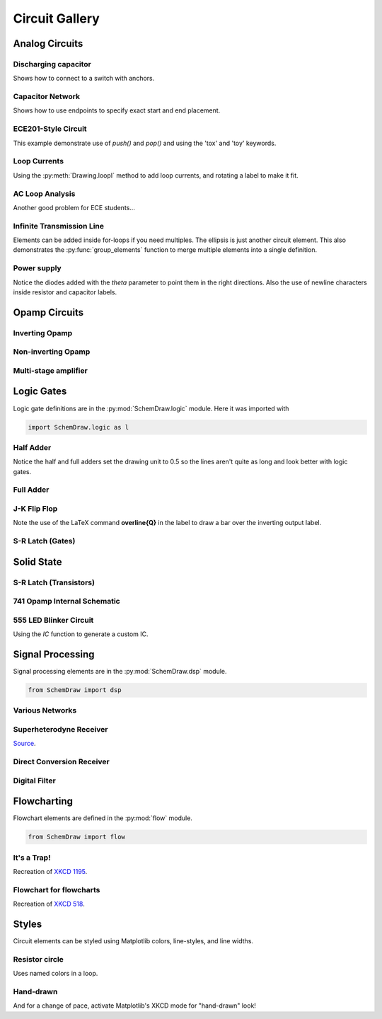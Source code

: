 Circuit Gallery
===============

.. jupyter-execute::
    :hide-code:

    %config InlineBackend.figure_format = 'svg'
    import SchemDraw
    from SchemDraw import elements as e
    from SchemDraw import logic as l
    from SchemDraw import dsp
    from SchemDraw import flow


Analog Circuits
---------------

Discharging capacitor
^^^^^^^^^^^^^^^^^^^^^

Shows how to connect to a switch with anchors.

.. jupyter-execute::
    :code-below:
    
    d = SchemDraw.Drawing()
    V1 = d.add(e.SOURCE_V, label='5V')
    d.add(e.LINE, d='right', l=d.unit*.75)
    S1 = d.add(e.SWITCH_SPDT2_CLOSE, d='up', anchor='b', rgtlabel='$t=0$')
    d.add(e.LINE, d='right', xy=S1.c,  l=d.unit*.75)
    d.add(e.RES, d='down', label='$100\Omega$', botlabel=['+','$v_o$','-'])
    d.add(e.LINE, to=V1.start)
    d.add(e.CAP, xy=S1.a, d='down', toy=V1.start, label='1$\mu$F')
    d.add(e.DOT)
    d.draw()


Capacitor Network
^^^^^^^^^^^^^^^^^

Shows how to use endpoints to specify exact start and end placement.

.. jupyter-execute::
    :code-below:

    d = SchemDraw.Drawing()
    A  = d.add(e.DOT, label='a')
    C1 = d.add(e.CAP, label='8nF')
    C2 = d.add(e.CAP, label='18nF')
    C3 = d.add(e.CAP, botlabel='8nF', d='down')
    C4 = d.add(e.CAP, botlabel='32nF', d='left')
    C5 = d.add(e.CAP, botlabel='40nF')
    B  = d.add(e.DOT, label='b')
    C6 = d.add(e.CAP, label='2.8nF', endpts=[C1.end,C5.start])
    C7 = d.add(e.CAP, endpts=[C2.end,C5.start])
    C7.add_label('5.6nF', loc='center', ofst=[-.3,-.1], align=('right','bottom'))
    d.draw()


ECE201-Style Circuit
^^^^^^^^^^^^^^^^^^^^

This example demonstrate use of `push()` and `pop()` and using the 'tox' and 'toy' keywords.

.. jupyter-execute::
    :code-below:

    d = SchemDraw.Drawing(unit=2)  # unit=2 makes elements have shorter than normal leads
    d.push()
    R1 = d.add(e.RES, d='down', label='20$\Omega$')
    V1 = d.add(e.SOURCE_V, d='down', reverse=True, label='120V')
    d.add(e.LINE, d='right', l=3)
    d.add(e.DOT)
    d.pop()
    d.add(e.LINE, d='right', l=3)
    d.add(e.DOT)
    d.add(e.SOURCE_V, d='down', label='60V', reverse=True)
    d.add(e.RES, label='5$\Omega$')
    d.add(e.DOT)
    d.add(e.LINE, d='right', l=3)
    d.add(e.SOURCE_I, d='up', label='36A')
    d.add(e.RES, label='10$\Omega$')
    d.add(e.DOT)
    d.add(e.LINE, d='left', l=3, move_cur=False)
    d.add(e.LINE, d='right', l=3)
    d.add(e.DOT)
    R6 = d.add(e.RES, d='down', toy=V1.end, label='6$\Omega$')
    d.add(e.DOT)
    d.add(e.LINE, d='left', l=3, move_cur=False)
    d.add(e.RES, d='right', xy=R6.start, label='1.6$\Omega$')
    d.add(e.DOT, label='a')
    d.add(e.LINE, d='right', xy=R6.end)
    d.add(e.DOT, label='b')
    d.draw()


Loop Currents
^^^^^^^^^^^^^

Using the :py:meth:`Drawing.loopI` method to add loop currents, and rotating a label to make it fit.

.. jupyter-execute::
    :code-below:

    d = SchemDraw.Drawing(unit=5)
    V1 = d.add(e.SOURCE_V, label='$20V$')
    R1 = d.add(e.RES, d='right', label='400$\Omega$')
    d.add(e.DOT)
    d.push()
    R2 = d.add(e.RES, d='down', botlabel='100$\Omega$', lblrotate=True)
    d.add(e.DOT)
    d.pop()
    L1 = d.add(e.LINE)
    I1 = d.add(e.SOURCE_I, d='down', botlabel='1A')
    L2 = d.add(e.LINE, d='left', tox=V1.start)
    d.loopI([R1,R2,L2,V1], '$I_1$', pad=1.25)
    d.loopI([R1,I1,L2,R2], '$I_2$', pad=1.25)  # Use R1 as top element for both so they get the same height
    d.draw()


AC Loop Analysis
^^^^^^^^^^^^^^^^

Another good problem for ECE students...

.. jupyter-execute::
    :code-below:
    
    d = SchemDraw.Drawing()
    I1 = d.add(e.SOURCE_I, label=r'$5\angle 0^{\circ}$A')
    d.add(e.DOT)
    d.push()
    d.add(e.CAP, d='right', label=r'$-j3\Omega$')
    d.add(e.DOT)
    d.push()
    d.add(e.INDUCTOR, d='down', label=r'$j2\Omega$')
    d.add(e.DOT)
    d.pop()
    d.add(e.RES, d='right', label=r'$5\Omega$')
    d.add(e.DOT)
    V1 = d.add(e.SOURCE_V, d='down', reverse=True, botlabel=r'$5\angle -90^{\circ}$V')
    d.add(e.LINE, d='left', tox=I1.start)
    d.pop()
    d.add(e.LINE, d='up', l=d.unit*.8)
    L1 = d.add(e.INDUCTOR, d='right', label=r'$j3\Omega$', tox=V1.start)
    d.add(e.LINE, d='down', l=d.unit*.8)
    d.labelI(L1, '$i_g$', top=False)
    d.draw()

Infinite Transmission Line
^^^^^^^^^^^^^^^^^^^^^^^^^^

Elements can be added inside for-loops if you need multiples.
The ellipsis is just another circuit element.
This also demonstrates the :py:func:`group_elements` function to merge multiple elements into a single definition.

.. jupyter-execute::
    :code-below:
    
    d1 = SchemDraw.Drawing()
    d1.add(e.RES)
    d1.push()
    d1.add(e.CAP, d='down')
    d1.add(e.LINE, d='left')
    d1.pop()
    RC = SchemDraw.group_elements(d1)

    d2 = SchemDraw.Drawing()
    for i in range(3):
        d2.add(RC)

    d2.push()
    d2.add(e.LINE, l=d2.unit/6)
    d2.add(e.ELLIPSIS)
    d2.add(RC)
    d2.pop()
    d2.here = [d2.here[0], d2.here[1]-d2.unit]
    d2.add(e.LINE, d='right', l=d2.unit/6)
    d2.add(e.ELLIPSIS)
    d2.draw()


Power supply
^^^^^^^^^^^^

Notice the diodes added with the `theta` parameter to point them in the right directions.
Also the use of newline characters inside resistor and capacitor labels.

.. jupyter-execute::
    :code-below:
    
    d = SchemDraw.Drawing(inches_per_unit=.5, unit=3)
    D1 = d.add(e.DIODE, theta=-45)
    d.add(e.DOT)
    D2 = d.add(e.DIODE, theta=225, reverse=True)
    d.add(e.DOT)
    D3 = d.add(e.DIODE, theta=135, reverse=True)
    d.add(e.DOT)
    D4 = d.add(e.DIODE, theta=45)
    d.add(e.DOT)

    d.add(e.LINE, xy=D3.end, d='left', l=d.unit/2)
    d.add(e.DOT_OPEN)
    G = d.add(e.GAP, d='up', toy=D1.start, label='AC IN')
    d.add(e.LINE, xy=D4.end, d='left', tox=G.start)
    d.add(e.DOT_OPEN)

    top = d.add(e.LINE, xy=D2.end, d='right', l=d.unit*3)
    Q2 = d.add(e.BJT_NPN_C, anchor='collector', d='up', label='Q2\n2n3055')
    d.add(e.LINE, xy=Q2.base, d='down', l=d.unit/2)
    Q2b = d.add(e.DOT)
    d.add(e.LINE, d='left', l=d.unit/3)
    Q1 = d.add(e.BJT_NPN_C, anchor='emitter', d='up', label='Q1\n    2n3054')
    d.add(e.LINE, d='up', xy=Q1.collector, toy=top.center)
    d.add(e.DOT)

    d.add(e.LINE, d='down', xy=Q1.base, l=d.unit/2)
    d.add(e.DOT)
    d.add(e.ZENER, d='down', reverse=True, botlabel='D2\n500mA')
    d.add(e.DOT)
    G = d.add(e.GND)
    d.add(e.LINE, d='left')
    d.add(e.DOT)
    d.add(e.CAP_P, botlabel='C2\n100$\mu$F\n50V', d='up', reverse=True)
    d.add(e.DOT)
    d.push()
    d.add(e.LINE, d='right')
    d.pop()
    d.add(e.RES, d='up', toy=top.end, botlabel='R1\n2.2K\n50V')
    d.add(e.DOT)

    d.here = [d.here[0]-d.unit, d.here[1]]
    d.add(e.DOT)
    d.add(e.CAP_P, d='down', toy=G.start, label='C1\n 1000$\mu$F\n50V', flip=True)
    d.add(e.DOT)
    d.add(e.LINE, xy=G.start, tox=D4.start, d='left')
    d.add(e.LINE, d='up', toy=D4.start)

    d.add(e.RES, d='right', xy=Q2b.center, label='R2', botlabel='56$\Omega$ 1W')
    d.add(e.DOT)
    d.push()
    d.add(e.LINE, d='up', toy=top.start)
    d.add(e.DOT)
    d.add(e.LINE, d='left', tox=Q2.emitter)
    d.pop()
    d.add(e.CAP_P, d='down', toy=G.start, botlabel='C3\n470$\mu$F\n50V')
    d.add(e.DOT)
    d.add(e.LINE, d='left', tox=G.start, move_cur=False)
    d.add(e.LINE, d='right')
    d.add(e.DOT)
    d.add(e.RES, d='up', toy=top.center, botlabel='R3\n10K\n1W')
    d.add(e.DOT)
    d.add(e.LINE, d='left', move_cur=False)
    d.add(e.LINE, d='right')
    d.add(e.DOT_OPEN)
    d.add(e.GAP, d='down', toy=G.start, label='$V_{out}$')
    d.add(e.DOT_OPEN)
    d.add(e.LINE, d='left')
    d.draw()


Opamp Circuits
--------------

Inverting Opamp
^^^^^^^^^^^^^^^

.. jupyter-execute::
    :code-below:
    
    d = SchemDraw.Drawing()
    op = d.add(e.OPAMP)
    d.add(e.LINE, d='left', xy=op.in2, l=d.unit/4)
    d.add(e.LINE, d='down', l=d.unit/5)
    d.add(e.GND)
    d.add(e.LINE, d='left', xy=op.in1, l=d.unit/6)
    d.add(e.DOT)
    d.push()
    Rin = d.add(e.RES, d='left', xy=op.in1-[d.unit/5,0], botlabel='$R_{in}$', lftlabel='$v_{in}$')
    d.pop()
    d.add(e.LINE, d='up', l=d.unit/2)
    Rf = d.add(e.RES,  d='right', l=d.unit*1, label='$R_f$')
    d.add(e.LINE, d='down', toy=op.out)
    d.add(e.DOT)
    d.add(e.LINE, d='left', tox=op.out)
    d.add(e.LINE, d='right', l=d.unit/4, rgtlabel='$v_{o}$')
    d.draw()


Non-inverting Opamp
^^^^^^^^^^^^^^^^^^^

.. jupyter-execute::
    :code-below:

    d = SchemDraw.Drawing()
    op = d.add(e.OPAMP)
    d.add(e.LINE, xy=op.out, l=.75)
    d.add(e.LINE, xy=op.in1, d='left', l=.75)
    d.add(e.LINE, d='up', l=1.5)
    d.add(e.DOT)
    R1 = d.add(e.RES, d='left', label='$R_1$')
    d.add(e.GND)
    Rf = d.add(e.RES, d='right', xy=R1.start, tox=op.out+.5, label='$R_f$')
    d.add(e.LINE, d='down', toy=op.out)
    dot = d.add(e.DOT)
    d.add(e.LINE, d='left', xy=op.in2, l=.75)
    d.add(e.DOT)
    R3 = d.add(e.RES, d='down', label='$R_3$')
    d.add(e.DOT)
    d.add(e.GND)
    R2 = d.add(e.RES, d='left', xy=R3.start, label='$R_2$')
    d.add(e.SOURCE_V, d='down', reverse=True, label='$v_{in}$')
    d.add(e.LINE, d='right', tox=Rf.end)
    d.add(e.GAP_LABEL, d='down', xy=dot.start, toy=R3.end, label=['+','$v_o$','$-$'])
    d.draw()


Multi-stage amplifier
^^^^^^^^^^^^^^^^^^^^^

.. jupyter-execute::
    :code-below:
    
    d = SchemDraw.Drawing()
    d.add(e.GND)
    d.add(e.SOURCE_V, label='$500mV$')

    d.add(e.RES, d='right', label='20k$\Omega$')
    Vin = d.add(e.DOT)
    d.add(e.LINE, l=.5)
    O1 = d.add(e.OPAMP, anchor='in1')
    d.add(e.LINE, l=.75, d='left', xy=O1.in2)
    d.add(e.GND)
    d.add(e.LINE,xy=Vin.start,d='up',l=2)
    d.add(e.RES,d='right',label='100k$\Omega$')
    d.add(e.LINE,d='down',toy=O1.out)
    d.add(e.DOT)
    d.add(e.LINE,xy=O1.out,d='right',l=5)
    O2 = d.add(e.OPAMP, anchor='in2')
    Vin2 = d.add(e.LINE, l=.5, d='left', xy=O2.in1)
    d.add(e.DOT)
    d.add(e.RES, d='left', label='30k$\Omega$')
    d.add(e.GND)
    d.add(e.LINE,xy=Vin2.end,d='up',l=1.5)
    d.add(e.RES,d='right',label='90k$\Omega$')
    d.add(e.LINE,d='down',toy=O2.out)
    d.add(e.DOT)
    d.add(e.LINE, xy=O2.out,d='right',l=1, rgtlabel='$v_{out}$')
    d.draw()


Logic Gates
-----------    

Logic gate definitions are in the :py:mod:`SchemDraw.logic` module. Here it was imported with

.. code-block:: python

    import SchemDraw.logic as l


Half Adder
^^^^^^^^^^

Notice the half and full adders set the drawing unit to 0.5 so the lines aren't quite as long and look better with logic gates.

.. jupyter-execute::
    :code-below:

    d = SchemDraw.Drawing(unit=.5)
    S = d.add(l.XOR2, rgtlabel='$S$')
    A = d.add(e.DOT, xy=S.in1)
    d.add(e.LINE, d='left', l=d.unit*2, lftlabel='$A$')
    d.add(e.LINE, d='left', xy=S.in2)
    B = d.add(e.DOT)
    d.add(e.LINE, d='left', lftlabel='$B$')

    d.add(e.LINE, d='down', xy=A.start, l=d.unit*3)
    C = d.add(l.AND2, d='right', anchor='in1', rgtlabel='$C$')
    d.add(e.LINE, d='down', xy=B.start, toy=C.in2)
    d.add(e.LINE, to=C.in2)
    d.draw()


Full Adder
^^^^^^^^^^

.. jupyter-execute::
    :code-below:
    
    d = SchemDraw.Drawing(unit=.5)
    X1 = d.add(l.XOR2)
    d.add(e.DOT)
    A = d.add(e.DOT, xy=X1.in1)
    Ain = d.add(e.LINE, d='left', l=d.unit*2, lftlabel='$A$')
    d.add(e.LINE, d='left', xy=X1.in2)
    B = d.add(e.DOT)
    d.add(e.LINE, d='left', lftlabel='$B$')

    d.add(e.LINE, xy=X1.out, d='right', l=d.unit)
    X2 = d.add(l.XOR2, anchor='in1')
    C = d.add(e.LINE, d='down', xy=X2.in2, l=d.unit*2)
    d.push()
    d.add(e.DOT, xy=C.center)
    d.add(e.LINE, d='left', tox=Ain.end, lftlabel='$C_{in}$')
    d.pop()

    A1 = d.add(l.AND2, d='right', anchor='in1')
    d.add(e.LINE, d='left', xy=A1.in2, tox=X1.out)
    d.add(e.LINE, d='up', toy=X1.out)
    A2 = d.add(l.AND2, d='right', anchor='in1', xy=[A1.in1[0],A1.in2[1]-d.unit*2])
    d.add(e.LINE, xy=A2.in1, d='left', tox=A.start)
    d.add(e.LINE, d='up', toy=A.start)
    d.add(e.LINE, xy=A2.in2, d='left', tox=B.start)
    d.add(e.LINE, d='up', toy=B.start)

    O1 = d.add(l.OR2, d='right', xy=[A1.out[0],(A1.out[1]+A2.out[1])/2], rgtlabel='$C_{out}$')
    d.add(e.LINE, xy=A1.out,d='down', toy=O1.in1)
    d.add(e.LINE, xy=A2.out,d='up', toy=O1.in2)
    d.add(e.LINE, xy=X2.out, d='right', tox=O1.out, rgtlabel='$S$')
    d.draw()




J-K Flip Flop
^^^^^^^^^^^^^

Note the use of the LaTeX command **overline{Q}** in the label to draw a bar over the inverting output label.

.. jupyter-execute::
    :code-below:
    
    d = SchemDraw.Drawing()
    # Two front gates (SR latch)
    G1 = d.add(l.NAND2, anchor='in1')
    d.add(e.LINE, l=d.unit/6)
    Q1 = d.add(e.DOT)
    d.add(e.LINE, l=d.unit/6)
    Q2 = d.add(e.DOT)
    d.add(e.LINE, l=d.unit/3, rgtlabel='$Q$')
    G2 = d.add(l.NAND2, anchor='in1', xy=[G1.in1[0],G1.in1[1]-2.5])
    d.add(e.LINE, l=d.unit/6)
    Qb = d.add(e.DOT)
    d.add(e.LINE, l=d.unit/3)
    Qb2 = d.add(e.DOT)
    d.add(e.LINE, l=d.unit/6, rgtlabel='$\overline{Q}$')
    S1 = d.add(e.LINE, xy=G2.in1, d='up', l=d.unit/6)
    d.add(e.LINE, d='down', xy=Q1.start, l=d.unit/6)
    d.add(e.LINE, to=S1.end)
    R1 = d.add(e.LINE, xy=G1.in2, d='down', l=d.unit/6)
    d.add(e.LINE, d='up', xy=Qb.start, l=d.unit/6)
    d.add(e.LINE, to=R1.end)

    # Two back gates
    d.add(e.LINE, xy=G1.in1, d='left', l=d.unit/6)
    J = d.add(l.NAND3, anchor='out', reverse=True)
    d.add(e.LINE, xy=J.in3, d='up', l=d.unit/6)
    d.add(e.LINE, d='right', tox=Qb2.start)
    d.add(e.LINE, d='down', toy=Qb2.start)
    d.add(e.LINE, d='left', xy=J.in2, l=d.unit/4, lftlabel='$J$')
    d.add(e.LINE, xy=G2.in2, d='left', l=d.unit/6)
    K = d.add(l.NAND3, anchor='out', reverse=True)
    d.add(e.LINE, xy=K.in1, d='down', l=d.unit/6)
    d.add(e.LINE, d='right', tox=Q2.start)
    d.add(e.LINE, d='up', toy=Q2.start)
    d.add(e.LINE, d='left', xy=K.in2, l=d.unit/4, lftlabel='$K$')
    C = d.add(e.LINE, d='down', xy=J.in1, toy=K.in3)
    d.add(e.DOT, xy=C.center)
    d.add(e.LINE, d='left', xy=C.center, l=d.unit/4, lftlabel='$CLK$')
    d.draw()


S-R Latch (Gates)
^^^^^^^^^^^^^^^^^

.. jupyter-execute::
    :code-below:
    
    d = SchemDraw.Drawing()
    d.add(e.LINE, l=d.unit/4, lftlabel='$R$')
    G1 = d.add(l.NOR2, anchor='in1')
    d.add(e.LINE, l=d.unit/4)
    Q = d.add(e.DOT)
    d.add(e.LINE, l=d.unit/4, rgtlabel='$Q$')

    G2 = d.add(l.NOR2, anchor='in1', xy=[G1.in1[0],G1.in1[1]-2.5])
    d.add(e.LINE, l=d.unit/4)
    Qb = d.add(e.DOT)
    d.add(e.LINE, l=d.unit/4, rgtlabel='$\overline{Q}$')
    S1 = d.add(e.LINE, xy=G2.in1, d='up', l=d.unit/6)
    d.add(e.LINE, d='down', xy=Q.start, l=d.unit/6)
    d.add(e.LINE, to=S1.end)
    R1 = d.add(e.LINE, xy=G1.in2, d='down', l=d.unit/6)
    d.add(e.LINE, d='up', xy=Qb.start, l=d.unit/6)
    d.add(e.LINE, to=R1.end)
    d.add(e.LINE, d='left', xy=G2.in2, l=d.unit/4, lftlabel='$S$')
    d.draw()



Solid State
-----------

S-R Latch (Transistors)
^^^^^^^^^^^^^^^^^^^^^^^

.. jupyter-execute::
    :code-below:

    d = SchemDraw.Drawing()
    Q1 = d.add(e.BJT_NPN_C, reverse=True, lftlabel='Q1')
    Q2 = d.add(e.BJT_NPN_C, xy=[d.unit*2,0], label='Q2')
    d.add(e.LINE, xy=Q1.collector, d='up', l=d.unit/2)

    R1 = d.add(e.RES, d='up', label='R1', move_cur=False)
    d.add(e.DOT, lftlabel='V1')
    d.add(e.RES, d='right', botlabel='R3', l=d.unit*.75)
    d.add(e.DOT)
    d.push()
    d.add(e.LINE, d='up', l=d.unit/8)
    d.add(e.DOT_OPEN, label='Set')
    d.pop()
    d.add(e.LINE, to=Q2.base)

    d.add(e.LINE, xy=Q2.collector, d='up', l=d.unit/2)
    d.add(e.DOT, rgtlabel='V2')
    R2 = d.add(e.RES, d='up', botlabel='R2', move_cur=False)
    d.add(e.RES, d='left', botlabel='R4', l=d.unit*.75)
    d.add(e.DOT)
    d.push()
    d.add(e.LINE, d='up', l=d.unit/8)
    d.add(e.DOT_OPEN, label='Reset')
    d.pop()
    d.add(e.LINE, to=Q1.base)

    d.add(e.LINE, xy=Q1.emitter, d='down', l=d.unit/4)
    BOT = d.add(e.LINE, d='right', tox=Q2.emitter)
    d.add(e.LINE, to=Q2.emitter)
    d.add(e.DOT, xy=BOT.center)
    d.add(e.GND, xy=BOT.center)

    TOP = d.add(e.LINE, endpts=[R1.end,R2.end])
    d.add(e.DOT, xy=TOP.center)
    d.add(e.LINE, xy=TOP.center, d='up', l=d.unit/8, rgtlabel='Vcc')
    d.draw()


741 Opamp Internal Schematic
^^^^^^^^^^^^^^^^^^^^^^^^^^^^

.. jupyter-execute::
    :code-below:

    d = SchemDraw.Drawing(fontsize=12, unit=2.5)
    Q1 = d.add(e.BJT_NPN, label='Q1', lftlabel='+IN')
    Q3 = d.add(e.BJT_PNP, xy=Q1.emitter, anchor='emitter', lftlabel='Q3', flip=True, d='left')
    d.add(e.LINE, d='down', xy=Q3.collector)
    d.add(e.DOT)
    d.push()
    d.add(e.LINE, d='right', l=d.unit/4)
    Q7 = d.add(e.BJT_NPN, anchor='base', label='Q7')
    d.pop()
    d.add(e.LINE, d='down', l=d.unit*1.25)
    Q5 = d.add(e.BJT_NPN, anchor='collector', d='left', flip=True, lftlabel='Q5')
    d.add(e.LINE, d='left', xy=Q5.emitter, l=d.unit/2, lftlabel='OFST\nNULL', move_cur=False)
    d.add(e.RES, d='down', xy=Q5.emitter, label='R1\n1K')
    d.add(e.LINE, d='right', l=d.unit*.75)
    d.add(e.DOT)
    R3 = d.add(e.RES, d='up', label='R3\n50K')
    d.add(e.LINE, toy=Q5.base)
    d.add(e.DOT)
    d.push()
    d.add(e.LINE, d='left', to=Q5.base)
    d.add(e.LINE, xy=Q7.emitter, d='down', toy=Q5.base)
    d.add(e.DOT)
    d.pop()
    d.add(e.LINE, d='right', l=d.unit/4)
    Q6 = d.add(e.BJT_NPN, anchor='base', label='Q6')
    d.add(e.LINE, xy=Q6.emitter, l=d.unit/3, rgtlabel='\nOFST\nNULL', move_cur=False)
    d.add(e.RES, xy=Q6.emitter, d='down', label='R2\n1K')
    d.add(e.DOT)

    d.add(e.LINE, xy=Q6.collector, d='up', toy=Q3.collector)
    Q4 = d.add(e.BJT_PNP, anchor='collector', d='right', label='Q4')
    d.add(e.LINE, xy=Q4.base, d='left', tox=Q3.base)
    d.add(e.LINE, xy=Q4.emitter, d='up', toy=Q1.emitter)
    Q2 = d.add(e.BJT_NPN, anchor='emitter', d='left', flip=True, lftlabel='Q2', rgtlabel='$-$IN')
    d.add(e.LINE, xy=Q2.collector, d='up', l=d.unit/3)
    d.add(e.DOT)
    Q8 = d.add(e.BJT_PNP, lftlabel='Q8', anchor='base', d='left', flip=True)
    d.add(e.LINE, xy=Q8.collector, d='down', toy=Q2.collector)
    d.add(e.DOT)
    d.add(e.LINE, d='left', xy=Q2.collector, tox=Q1.collector)
    d.add(e.LINE, d='up', xy=Q8.emitter, l=d.unit/4)
    top = d.add(e.LINE, d='left', tox=Q7.collector)
    d.add(e.LINE, d='down', toy=Q7.collector)

    d.add(e.LINE, d='right', xy=top.start, l=d.unit*2)
    d.add(e.LINE, d='down', l=d.unit/4)
    Q9 = d.add(e.BJT_PNP, anchor='emitter', d='right', label='Q9', lblofst=-.1)
    d.add(e.LINE, d='left', xy=Q9.base, tox=Q8.base)
    d.add(e.DOT, xy=Q4.base)
    d.add(e.LINE, xy=Q4.base, d='down', l=d.unit/2)
    d.add(e.LINE, d='right', tox=Q9.collector)
    d.add(e.DOT)
    d.add(e.LINE, xy=Q9.collector, d='down', toy=Q6.collector)
    Q10 = d.add(e.BJT_NPN, anchor='collector', d='left', flip=True, lftlabel='Q10')
    d.add(e.RES, d='down', xy=Q10.emitter, toy=R3.start, label='R4\n5K')
    d.add(e.DOT)

    Q11 = d.add(e.BJT_NPN, xy=Q10.base, anchor='base', label='Q11')
    d.add(e.DOT, xy=Q11.base)
    d.add(e.LINE, d='up', l=d.unit/2)
    d.add(e.LINE, d='right', tox=Q11.collector)
    d.add(e.DOT)
    d.add(e.LINE, d='down', xy=Q11.emitter, toy=R3.start)
    d.add(e.DOT)
    d.add(e.LINE, d='up', xy=Q11.collector, l=d.unit*2)
    d.add(e.RES, toy=Q9.collector, botlabel='R5\n39K')
    Q12 = d.add(e.BJT_PNP, anchor='collector', d='left', flip=True, lftlabel='Q12', lblofst=-.1)
    d.add(e.LINE, d='up', xy=Q12.emitter, l=d.unit/4)
    d.add(e.DOT)
    d.add(e.LINE, d='left', tox=Q9.emitter)
    d.add(e.DOT)
    d.add(e.LINE, d='right', xy=Q12.base, l=d.unit/4)
    d.add(e.DOT)
    d.push()
    d.add(e.LINE, d='down', toy=Q12.collector)
    d.add(e.LINE, d='left', tox=Q12.collector)
    d.add(e.DOT)
    d.pop()
    d.add(e.LINE, d='right', l=d.unit*1.5)
    Q13 = d.add(e.BJT_PNP, anchor='base', label='Q13')
    d.add(e.LINE, d='up', l=d.unit/4)
    d.add(e.DOT)
    d.add(e.LINE, d='left', tox=Q12.emitter)
    K = d.add(e.LINE, d='down', xy=Q13.collector, l=d.unit/5)
    d.add(e.DOT)
    d.add(e.LINE, d='down')
    Q16 = d.add(e.BJT_NPN, anchor='collector', d='right', label='Q16', lblofst=-.1)
    d.add(e.LINE, xy=Q16.base, d='left', l=d.unit/3)
    d.add(e.DOT)
    R7 = d.add(e.RES, d='up', toy=K.end, label='R7\n4.5K')
    d.add(e.DOT)
    d.add(e.LINE, d='right', tox=Q13.collector, move_cur=False)
    R8 = d.add(e.RES, d='down', xy=R7.start, label='R8\n7.5K')
    d.add(e.DOT)
    d.add(e.LINE, d='right', tox=Q16.emitter)
    J = d.add(e.DOT)
    d.add(e.LINE, d='up', toy=Q16.emitter)
    Q15 = d.add(e.BJT_NPN, anchor='collector', xy=R8.end, label='Q15', d='right')
    d.add(e.LINE, xy=Q15.base, d='left', l=d.unit/2)
    d.add(e.DOT)
    C1 = d.add(e.CAP, d='up', toy=R7.end, label='C1\n30pF')
    d.add(e.LINE, d='right', tox=Q13.collector)
    d.add(e.LINE, d='left', xy=C1.start, tox=Q6.collector)
    d.add(e.DOT)
    d.add(e.LINE, d='down', xy=J.center, l=d.unit/2)
    Q19 = d.add(e.BJT_NPN, anchor='collector', d='right', label='Q19')
    d.add(e.LINE, xy=Q19.base, d='left', tox=Q15.emitter)
    d.add(e.DOT)
    d.add(e.LINE, d='up', toy=Q15.emitter, move_cur=False)
    d.add(e.LINE, xy=Q19.emitter, d='down', l=d.unit/4)
    d.add(e.DOT)
    d.add(e.LINE, d='left')
    Q22 = d.add(e.BJT_NPN, anchor='base', d='left', flip=True, lftlabel='Q22')
    d.add(e.LINE, d='up', xy=Q22.collector, toy=Q15.base)
    d.add(e.DOT)
    d.add(e.LINE, d='down', xy=Q22.emitter, toy=R3.start)
    d.add(e.DOT)
    d.add(e.LINE, d='left', tox=R3.start, move_cur=False)
    d.add(e.LINE, d='right', tox=Q15.emitter)
    d.add(e.DOT)
    d.push()
    d.add(e.RES, d='up', label='R12\n50K')
    d.add(e.LINE, toy=Q19.base)
    d.pop()
    d.add(e.LINE, tox=Q19.emitter)
    d.add(e.DOT)
    R11 = d.add(e.RES, d='up', label='R11\n50')
    d.add(e.LINE, toy=Q19.emitter)

    d.add(e.LINE, xy=Q13.emitter, d='up', l=d.unit/4)
    d.add(e.LINE, d='right', l=d.unit*1.5)
    d.add(e.DOT)
    d.add(e.LINE, l=d.unit/4, rgtlabel='V+', move_cur=False)
    d.add(e.LINE, d='down', l=d.unit*.75)
    Q14 = d.add(e.BJT_NPN, anchor='collector', d='right', label='Q14')
    d.add(e.LINE, d='left', xy=Q14.base, l=d.unit/2)
    d.push()
    d.add(e.DOT)
    d.add(e.LINE, d='down', l=d.unit/2)
    Q17 = d.add(e.BJT_NPN, anchor='collector', d='left', flip=True, lftlabel='Q17', lblofst=-.1)
    d.add(e.LINE, xy=Q17.base, d='right', tox=Q14.emitter)
    d.add(e.DOT)
    J = d.add(e.LINE, d='up', toy=Q14.emitter)
    d.pop()
    d.add(e.LINE, tox=Q13.collector)
    d.add(e.DOT)
    d.add(e.RES, xy=J.start, d='down', label='R9\n25')
    d.add(e.DOT)
    d.push()
    d.add(e.LINE, d='left', tox=Q17.emitter)
    d.add(e.LINE, d='up', toy=Q17.emitter)
    d.pop()
    d.add(e.LINE, d='down', l=d.unit/4)
    d.add(e.DOT)
    d.add(e.LINE, d='right', l=d.unit/4, rgtlabel='OUT', move_cur=False)
    d.add(e.RES, d='down', label='R10\n50')
    Q20 = d.add(e.BJT_PNP, d='right', anchor='emitter', label='Q20')
    d.add(e.LINE, xy=Q20.base, d='left', l=d.unit/2)
    d.add(e.LINE, d='up', toy=Q15.collector)
    d.add(e.LINE, d='left', tox=Q15.collector)
    d.add(e.DOT)
    d.add(e.LINE, xy=Q20.collector, d='down', toy=R3.start)
    d.add(e.DOT)
    d.add(e.LINE, d='right', l=d.unit/4, rgtlabel='V-', move_cur=False)
    d.add(e.LINE, d='left', tox=R11.start)
    d.draw()


555 LED Blinker Circuit
^^^^^^^^^^^^^^^^^^^^^^^

Using the `IC` function to generate a custom IC.

.. jupyter-execute::
    :code-below:
    
    d = SchemDraw.Drawing()
    IC555def = e.ic({'name': 'TRG', 'side': 'left', 'pin': '2'},
                    {'name': 'THR', 'side': 'left', 'pin': '6'},
                    {'name': 'DIS', 'side': 'left', 'pin': '7'},
                    {'name': 'CTL', 'side': 'right', 'pin': '5'},
                    {'name': 'OUT', 'side': 'right', 'pin': '3'},
                    {'name': 'RST', 'side': 'top', 'pin': '4'},
                    {'name': 'Vcc', 'side': 'top', 'pin': '8'},
                    {'name': 'GND', 'side': 'bot', 'pin': '1'},
                    edgepadW=.5,
                    edgepadH=1,
                    pinspacing=2,
                    leadlen=1)
    T = d.add(IC555def, label='555')
    BOT = d.add(e.GND, xy=T.GND)
    d.add(e.DOT)
    d.add(e.RES, endpts=[T.DIS, T.THR], label='Rb')
    d.add(e.RES, d='up', xy=T.DIS, label='Ra', rgtlabel='+Vcc')
    d.add(e.LINE, endpts=[T.THR, T.TRG])
    d.add(e.CAP, xy=T.TRG, d='down', toy=BOT.start, label='C', l=d.unit/2)
    d.add(e.LINE, d='right', tox=BOT.start)
    d.add(e.CAP, d='down', xy=T.CTL, toy=BOT.start, botlabel='.01$\mu$F')
    d.add(e.DOT)
    d.add(e.DOT, xy=T.DIS)
    d.add(e.DOT, xy=T.THR)
    d.add(e.DOT, xy=T.TRG)
    d.add(e.LINE, endpts=[T.RST,T.Vcc])
    d.add(e.DOT)
    d.add(e.LINE, d='up', l=d.unit/4, rgtlabel='+Vcc')
    d.add(e.RES, xy=T.OUT, d='right', label='330')
    d.add(e.LED, flip=True, d='down', toy=BOT.start)
    d.add(e.LINE, d='left', tox=BOT.start)
    d.draw()


Signal Processing
-----------------

Signal processing elements are in the :py:mod:`SchemDraw.dsp` module.

.. code-block:: python

    from SchemDraw import dsp


Various Networks
^^^^^^^^^^^^^^^^

.. jupyter-execute::
    :code-below:
    
    d = SchemDraw.Drawing()
    d.add(dsp.LINE, l=d.unit/3, label='in')
    inpt = d.add(dsp.DOT)
    d.add(dsp.LINE, l=d.unit/3)
    d.add(dsp.ARROWHEAD)
    delay = d.add(dsp.makebox(2,2), label='Delay\nT', anchor='W')
    d.add(dsp.LINE, l=d.unit/2, d='right', xy=delay.E)
    d.add(dsp.ARROWHEAD, label='–')
    sm = d.add(dsp.SUMSIGMA)
    d.add(dsp.LINE, xy=sm.E, l=d.unit/2)
    d.add(dsp.ARROWHEAD)
    intg = d.add(dsp.makebox(2, 2), label='$\int$', anchor='W')
    d.add(dsp.LINE, xy=intg.E, l=d.unit/2, d='right')
    d.add(dsp.ARROWHEAD, label='out')
    d.add(dsp.LINE, xy=inpt.center, d='down', l=d.unit/2)
    d.add(dsp.LINE, d='right', tox=sm.S)
    d.add(dsp.LINE, d='up', toy=sm.S)
    d.add(dsp.ARROWHEAD, botlabel='+')
    d.draw()

.. jupyter-execute::
    :code-below:
    
    d = SchemDraw.Drawing(fontsize=14)
    d.add(dsp.LINE, l=d.unit/2, label='F(s)')
    d.push()
    d.add(dsp.DOT)
    d.add(dsp.LINE, d='up', l=d.unit/2)
    d.add(dsp.LINE, d='right', l=d.unit/2)
    d.add(dsp.ARROWHEAD)
    h1 = d.add(dsp.makebox(2, 2), label='$H_1(s)$', anchor='W')
    d.pop()
    d.add(dsp.LINE, d='down', l=d.unit/2)
    d.add(dsp.LINE, d='right', l=d.unit/2)
    d.add(dsp.ARROWHEAD)
    h2 = d.add(dsp.makebox(2, 2), label='$H_2(s)$', anchor='W')
    sm = d.add(dsp.SUMSIGMA, xy=[h1.E[0] + d.unit/2, 0], anchor='center', d='right')
    d.add(dsp.LINE, xy=h1.E, d='right', tox=sm.N)
    d.add(dsp.LINE, d='down', toy=sm.N)
    d.add(dsp.ARROWHEAD)
    d.add(dsp.LINE, xy=h2.E, d='right', tox=sm.S)
    d.add(dsp.LINE, d='up', toy=sm.S)
    d.add(dsp.ARROWHEAD)
    d.add(dsp.LINE, xy=sm.E, l=d.unit/3, d='right')
    d.add(dsp.ARROWHEAD, label='Y(s)')
    d.draw()


Superheterodyne Receiver
^^^^^^^^^^^^^^^^^^^^^^^^

`Source <https://www.electronicdesign.com/adc/high-speed-rf-sampling-adc-boosts-bandwidth-dynamic-range>`_.

.. jupyter-execute::
    :code-below:

    d = SchemDraw.Drawing(fontsize=12)
    d.add(dsp.ANT)
    d.add(dsp.LINE, d='right', l=d.unit/4)
    filt1 = d.add(dsp.FILT_BP, botlabel='RF filter\n#1', anchor='W', lblofst=.2, fill='thistle')
    d.add(dsp.LINE, xy=filt1.E, l=d.unit/4)
    d.add(dsp.AMP, label='LNA', fill='lightblue')
    d.add(dsp.LINE, l=d.unit/4)
    filt2 = d.add(dsp.FILT_BP, botlabel='RF filter\n#2', anchor='W', lblofst=.2, fill='thistle')
    d.add(dsp.LINE, xy=filt2.E, d='right', l=d.unit/3)
    mix = d.add(dsp.MIX, label='Mixer', fill='navajowhite')
    d.add(dsp.LINE, xy=mix.S, d='down', l=d.unit/3)
    d.add(dsp.OSC, rgtlabel='Local\nOscillator', d='right', lblofst=.2, anchor='N', fill='navajowhite')
    d.add(dsp.LINE, xy=mix.E, d='right', l=d.unit/3)
    filtIF = d.add(dsp.FILT_BP, anchor='W', botlabel='IF filter', lblofst=.2, fill='thistle')
    d.add(dsp.LINE, xy=filtIF.E, d='right', l=d.unit/4)
    d.add(dsp.AMP, label='IF\namplifier', fill='lightblue')
    d.add(dsp.LINE, l=d.unit/4)
    demod = d.add(dsp.DEMOD, anchor='W', botlabel='Demodulator', lblofst=.2, fill='navajowhite')
    d.add(dsp.LINE, xy=demod.E, d='right', l=d.unit/3)
    d.add(dsp.ARROWHEAD)
    d.draw()

Direct Conversion Receiver
^^^^^^^^^^^^^^^^^^^^^^^^^^

.. jupyter-execute::
    :code-below:

    d = SchemDraw.Drawing()
    d.add(dsp.ANT)
    d.add(dsp.LINE, d='right', l=d.unit/2, botlabel='$f_{RF}$')
    d.add(dsp.ARROWHEAD)
    d.add(dsp.AMP, label='LNA')
    d.add(dsp.LINE, d='right', l=d.unit/5)
    d.add(dsp.DOT)
    d.push()
    d.add(dsp.LINE, l=d.unit/4)
    mix1 = d.add(dsp.MIX, label='Mixer')
    d.add(dsp.LINE, l=d.unit/2)
    d.add(dsp.ARROWHEAD)
    lpf1 = d.add(dsp.FILT_LP, botlabel='LPF', lblofst=.2)
    d.add(dsp.LINE, l=d.unit/6)
    adc1 = d.add(dsp.ADC, label='ADC')
    d.add(dsp.LINE, l=d.unit/3)
    d.add(dsp.ARROWHEAD)
    dsp1 = d.add(dsp.ic({'side': 'L'}, {'side': 'L'}, {'side': 'R'}, size=(2.75, 5), leadlen=0), anchor='inL2', label='DSP')
    d.add(dsp.LINE, xy=dsp1.inR1, l=d.unit/3)
    d.add(dsp.ARROWHEAD)
    d.pop()

    d.add(dsp.LINE, d='down', toy=dsp1.inL1)
    d.add(dsp.LINE, d='right', tox=mix1.W)
    d.add(dsp.ARROWHEAD)
    mix2 = d.add(dsp.MIX, label='Mixer')
    d.add(dsp.LINE, tox=lpf1.W)
    d.add(dsp.ARROWHEAD)
    d.add(dsp.FILT_LP, botlabel='LPF', lblofst=.2)
    d.add(dsp.LINE, tox=adc1.W)
    d.add(dsp.ADC, label='ADC')
    d.add(dsp.LINE, to=dsp1.inL1)
    d.add(dsp.ARROWHEAD)

    d.add(dsp.ARROWHEAD, xy=mix1.S, d='up')
    d.add(dsp.LINE, xy=mix1.S, d='down', l=d.unit/6)
    d.add(dsp.LINE, d='left', l=d.unit*1.25)
    d.add(dsp.LINE, d='down', l=d.unit*.75)
    flo = d.add(dsp.DOT, lftlabel='$f_{LO}$')
    d.push()
    d.add(dsp.LINE, d='down', l=d.unit/5)
    d.add(dsp.OSC, rgtlabel='LO', d='right', anchor='N', lblofst=.15)
    d.pop()
    d.add(dsp.ARROWHEAD, xy=mix2.S, d='up')
    d.add(dsp.LINE, xy=mix2.S, d='down', l=d.unit/4)
    b1 = d.add(dsp.BOX, label='90°', anchor='N', d='right')
    d.add(dsp.ARROWHEAD, xy=b1.W, d='right')
    d.add(dsp.LINE, xy=b1.W, d='left', l=d.unit/4)
    d.add(dsp.LINE, d='up', toy=flo.center)
    d.add(dsp.LINE, d='left', tox=flo.center)
    d.draw()

Digital Filter
^^^^^^^^^^^^^^

.. jupyter-execute::
    :code-below:

    d = SchemDraw.Drawing(unit=1, fontsize=14)
    d.add(dsp.LINE, lftlabel='x[n]', l=d.unit*2)
    d.add(dsp.DOT)

    d.push()
    d.add(dsp.LINE, d='right')
    d.add(dsp.AMP, botlabel='$b_0$')
    d.add(dsp.LINE)
    d.add(dsp.ARROWHEAD)
    s0 = d.add(dsp.SUM, anchor='W')
    d.pop()

    d.add(dsp.LINE, d='down')
    d.add(dsp.ARROWHEAD)
    z1 = d.add(dsp.BOX, label='$z^{-1}$')
    d.add(dsp.LINE, l=d.unit/2)
    d.add(dsp.DOT)

    d.push()
    d.add(dsp.LINE, d='right')
    d.add(dsp.AMP, botlabel='$b_1$')
    d.add(dsp.LINE)
    d.add(dsp.ARROWHEAD)
    s1 = d.add(dsp.SUM, anchor='W')
    d.pop()

    d.add(dsp.LINE, l=d.unit*.75, d='down')
    d.add(dsp.ARROWHEAD)
    d.add(dsp.BOX, label='$z^{-1}$')
    d.add(dsp.LINE, l=d.unit*.75)
    d.add(dsp.LINE, d='right')
    d.add(dsp.AMP, botlabel='$b_2$')
    d.add(dsp.LINE)
    d.add(dsp.ARROWHEAD)
    s2 = d.add(dsp.SUM, anchor='W')

    d.add(dsp.LINE, xy=s2.N, d='up', toy=s1.S)
    d.add(dsp.ARROWHEAD)
    d.add(dsp.LINE, xy=s1.N, d='up', toy=s0.S)
    d.add(dsp.ARROWHEAD)

    d.add(dsp.LINE, xy=s0.E, l=d.unit*2.75, d='right')
    d.add(dsp.DOT)
    d.push()
    d.add(dsp.LINE, d='right', rgtlabel='y[n]')
    d.add(dsp.ARROWHEAD)
    d.pop()
    d.add(dsp.LINE, d='down')
    d.add(dsp.ARROWHEAD)
    d.add(dsp.BOX, label='$z^{-1}$')
    d.add(dsp.LINE, l=d.unit/2)
    d.add(dsp.DOT)
    d.push()
    d.add(dsp.LINE, d='left')
    a1 = d.add(dsp.AMP, botlabel='$-a_1$')
    d.add(dsp.LINE, xy=a1.out, tox=s1.E)
    d.add(dsp.ARROWHEAD)
    d.pop()

    d.add(dsp.LINE, d='down', l=d.unit*.75)
    d.add(dsp.ARROWHEAD)
    d.add(dsp.BOX, label='$z^{-1}$')
    d.add(dsp.LINE, l=d.unit*.75)
    d.add(dsp.LINE, d='left')
    a1 = d.add(dsp.AMP, botlabel='$-a_2$')
    d.add(dsp.LINE, xy=a1.out, tox=s2.E)
    d.add(dsp.ARROWHEAD)
    d.draw()


.. _galleryflow:

Flowcharting
------------

Flowchart elements are defined in the :py:mod:`flow` module.

.. code-block:: python

    from SchemDraw import flow

It's a Trap!
^^^^^^^^^^^^

Recreation of `XKCD 1195 <https://xkcd.com/1195/>`_.

.. jupyter-execute::
    :code-below:
    
    d = SchemDraw.Drawing()
    d.add(flow.start(2, 1.5), label='START')
    d.add(flow.LINE, d='down', l=d.unit/3)
    d.add(flow.ARROWHEAD)
    h = d.add(flow.decision(5.5, 4, responses={'S': 'YES'}), label='Hey, wait,\nthis flowchart\nis a trap!')
    d.add(flow.LINE, d='down', l=d.unit/4)
    d.add(flow.LINE, d='right', l=d.unit*1.1)
    d.add(flow.LINE, d='up', toy=h.E)
    d.add(flow.LINE, d='left', tox=h.E)
    d.add(flow.ARROWHEAD)
    d.draw()

Flowchart for flowcharts
^^^^^^^^^^^^^^^^^^^^^^^^

Recreation of `XKCD 518 <https://xkcd.com/518/>`_.

.. jupyter-execute::
    :code-below:
    
    d = SchemDraw.Drawing(fontsize=11)
    b = d.add(flow.start(2, 1.5), label='START')
    d.add(flow.LINE, d='down', l=d.unit/2)
    d.add(flow.ARROWHEAD)
    d1 = d.add(flow.decision(5, 3.9, responses={'E': 'YES', 'S': 'NO'}), label='DO YOU\nUNDERSTAND\nFLOW CHARTS?')
    d.add(flow.LINE, l=d.unit/2)
    d.add(flow.ARROWHEAD)
    d2 = d.add(flow.decision(5, 3.9, responses={'E': 'YES', 'S': 'NO'}), label='OKAY,\nYOU SEE THE\nLINE LABELED\n"YES"?')
    d.add(flow.LINE, l=d.unit/2)
    d.add(flow.ARROWHEAD)
    d3 = d.add(flow.decision(5.2, 3.9, responses={'E': 'YES', 'S': 'NO'}), label='BUT YOU\nSEE THE ONES\nLABELED "NO".')

    d.add(flow.LINE, xy=d3.E, d='right', l=d.unit/2)
    d.add(flow.ARROWHEAD)
    d.add(flow.box(2, 1.25), label='WAIT,\nWHAT?', anchor='W')
    d.add(flow.LINE, xy=d3.S, d='down', l=d.unit/2)
    d.add(flow.ARROWHEAD)
    listen = d.add(flow.box(2, 1), label='LISTEN.')
    d.add(flow.LINE, xy=listen.E, d='right', l=d.unit/2)
    d.add(flow.ARROWHEAD)
    hate = d.add(flow.box(2, 1.25), label='I HATE\nYOU.', anchor='W')

    d.add(flow.LINE, xy=d1.E, d='right', l=d.unit*3.5)
    d.add(flow.ARROWHEAD)
    good = d.add(flow.box(2, 1), label='GOOD', anchor='W')
    d.add(flow.LINE, xy=d2.E, d='right', l=d.unit*1.5)
    d.add(flow.ARROWHEAD)
    d4 = d.add(flow.decision(5.3, 4.0, responses={'E': 'YES', 'S': 'NO'}), label='...AND YOU CAN\nSEE THE ONES\nLABELED "NO"?', anchor='W')

    d.add(flow.LINE, xy=d4.E, d='right', tox=good.S)
    d.add(flow.LINE, d='up', toy=good.S)
    d.add(flow.ARROWHEAD)
    d.add(flow.LINE, xy=d4.S, d='down', l=d.unit/2)
    d.add(flow.ARROWHEAD)
    d5 = d.add(flow.decision(5, 3.6, responses={'E': 'YES', 'S': 'NO'}), label='BUT YOU\nJUST FOLLOWED\nTHEM TWICE!')
    d.add(flow.LINE, xy=d5.E, d='right', l=d.unit)
    d.add(flow.ARROWHEAD)
    question = d.add(flow.box(3.5, 1.75), label="(THAT WASN'T\nA QUESTION.)", anchor='W')
    d.add(flow.LINE, xy=d5.S, d='down', l=d.unit/3)
    d.add(flow.LINE, d='right', tox=question.S)
    d.add(flow.LINE, d='up', toy=question.S)
    d.add(flow.ARROWHEAD)

    d.add(flow.LINE, d='right', xy=good.E, tox=question.S)
    d.add(flow.LINE, d='down', l=d.unit)
    d.add(flow.ARROWHEAD)
    drink = d.add(flow.box(2.5, 1.5), label="LET'S GO\nDRINK.")
    d.add(flow.LINE, xy=drink.E, d='right', label='6 DRINKS')
    d.add(flow.ARROWHEAD)
    d.add(flow.box(3.7, 2), label='HEY, I SHOULD\nTRY INSTALLING\nFREEBSD!', anchor='W')
    d.add(flow.LINE, xy=question.N, d='up', l=d.unit*.75)
    d.add(flow.ARROWHEAD)
    screw = d.add(flow.box(2.5, 1), label='SCREW IT.', anchor='S')
    d.add(flow.LINE, xy=screw.N, d='up', toy=drink.S)
    d.add(flow.ARROWHEAD)
    d.draw()



Styles
------

Circuit elements can be styled using Matplotlib colors, line-styles, and line widths.

Resistor circle
^^^^^^^^^^^^^^^

Uses named colors in a loop.

.. jupyter-execute::
    :code-below:

    d = SchemDraw.Drawing()
    for i, color in enumerate(['red', 'orange', 'yellow', 'yellowgreen', 'green', 'blue', 'indigo', 'violet']):
        d.add(e.RES, label='R{}'.format(i), theta=45*i+20, color=color)
    d.draw()


Hand-drawn
^^^^^^^^^^

And for a change of pace, activate Matplotlib's XKCD mode for "hand-drawn" look!

.. jupyter-execute::
    :code-below:

    import matplotlib.pyplot as plt
    plt.xkcd()

    d = SchemDraw.Drawing(inches_per_unit=.5)
    op = d.add(e.OPAMP)
    d.add(e.LINE, d='left', xy=op.in2, l=d.unit/4)
    d.add(e.LINE, d='down', l=d.unit/5)
    d.add(e.GND)
    d.add(e.LINE, d='left', xy=op.in1, l=d.unit/6)
    d.add(e.DOT)
    d.push()
    Rin = d.add(e.RES, d='left', xy=op.in1-[d.unit/5,0], botlabel='$R_{in}$', lftlabel='$v_{in}$')
    d.pop()
    d.add(e.LINE, d='up', l=d.unit/2)
    Rf = d.add(e.RES,  d='right', l=d.unit*1, label='$R_f$')
    d.add(e.LINE, d='down', toy=op.out)
    d.add(e.DOT)
    d.add(e.LINE, d='left', tox=op.out)
    d.add(e.LINE, d='right', l=d.unit/4, rgtlabel='$v_{o}$')
    d.draw()
